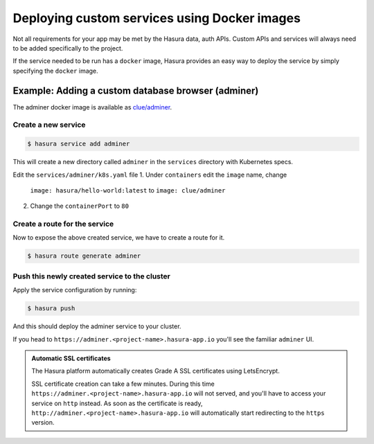 .. meta::
   :description: How to deploy docker images using hasura
   :keywords: hasura, manual, docker, image, custom service

===========================================
Deploying custom services using Docker images
===========================================

Not all requirements for your app may be met by the Hasura data, auth APIs.
Custom APIs and services will always need to be added specifically to the project.

If the service needed to be run has a ``docker`` image, Hasura provides an easy
way to deploy the service by simply specifying the ``docker`` image.

Example: Adding a custom database browser (adminer)
---------------------------------------------------

The adminer docker image is available as
`clue/adminer <https://hub.docker.com/r/clue/adminer/>`_.

Create a new service
^^^^^^^^^^^^^^^^^^^^

.. code-block:: shell

  $ hasura service add adminer

This will create a new directory called ``adminer`` in the ``services``
directory with Kubernetes specs.

Edit the ``services/adminer/k8s.yaml`` file
1. Under ``containers`` edit the ``image`` name, change
   ``image: hasura/hello-world:latest`` to ``image: clue/adminer``
2. Change the ``containerPort`` to ``80``

Create a route for the service
^^^^^^^^^^^^^^^^^^^^^^^^^^^^^^

Now to expose the above created service, we have to create a route for it.

.. code-block:: shell

  $ hasura route generate adminer


Push this newly created service to the cluster
^^^^^^^^^^^^^^^^^^^^^^^^^^^^^^^^^^^^^^^^^^^^^^^

Apply the service configuration by running:

.. code-block:: shell

  $ hasura push

And this should deploy the adminer service to your cluster.

If you head to ``https://adminer.<project-name>.hasura-app.io`` you'll see the
familiar ``adminer`` UI.

.. admonition:: Automatic SSL certificates

   The Hasura platform automatically creates Grade A SSL certificates using LetsEncrypt.

   SSL certificate creation can take a few minutes. During this time ``https://adminer.<project-name>.hasura-app.io``
   will not served, and you'll have to access your service on ``http`` instead. As soon as
   the certificate is ready, ``http://adminer.<project-name>.hasura-app.io`` will automatically
   start redirecting to the ``https`` version.
